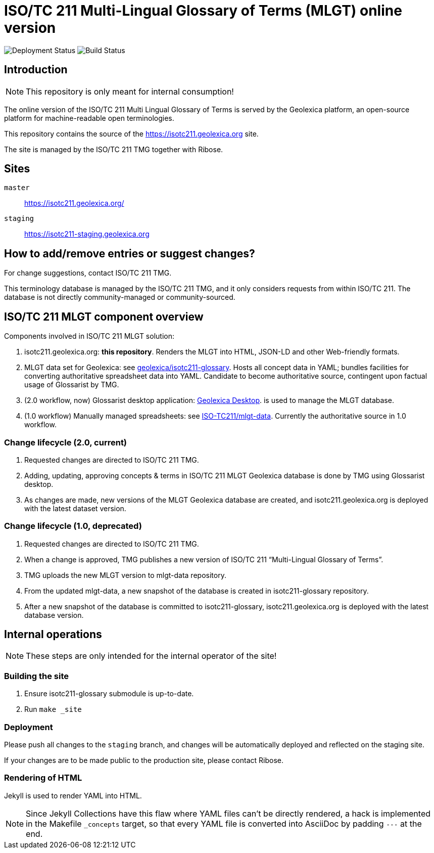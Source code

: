 = ISO/TC 211 Multi-Lingual Glossary of Terms (MLGT) online version

image:https://img.shields.io/github/workflow/status/geolexica/isotc211.geolexica.org/deploy?label=production%20deployment&style=flat-square[Deployment Status]
image:https://img.shields.io/github/workflow/status/geolexica/isotc211.geolexica.org/build?label=build&style=flat-square[Build Status]

== Introduction

NOTE: This repository is only meant for internal consumption!

The online version of the ISO/TC 211 Multi Lingual Glossary of Terms is served
by the Geolexica platform, an open-source platform for machine-readable
open terminologies.

This repository contains the source of the https://isotc211.geolexica.org site.

The site is managed by the ISO/TC 211 TMG together with Ribose.

== Sites

`master`:: https://isotc211.geolexica.org/
`staging`:: https://isotc211-staging.geolexica.org

== How to add/remove entries or suggest changes?

For change suggestions, contact ISO/TC 211 TMG.

This terminology database is managed by the ISO/TC 211 TMG, and it only considers
requests from within ISO/TC 211. The database is not directly community-managed or community-sourced.


== ISO/TC 211 MLGT component overview

Components involved in ISO/TC 211 MLGT solution:

. isotc211.geolexica.org: **this repository**.
  Renders the MLGT into HTML, JSON-LD and other Web-friendly formats.

. MLGT data set for Geolexica:
  see https://github.com/geolexica/isotc211-glossary[geolexica/isotc211-glossary].
  Hosts all concept data in YAML;
  bundles facilities for converting authoritative spreadsheet data into YAML.
  Candidate to become authoritative source, contingent upon factual usage of Glossarist by TMG.

. (2.0 workflow, now) Glossarist desktop application:
  https://github.com/geolexica/geolexica-desktop[Geolexica Desktop].
  is used to manage the MLGT database.

. (1.0 workflow) Manually managed spreadsheets:
  see https://github.com/ISO-TC211/mlgt-data[ISO-TC211/mlgt-data].
  Currently the authoritative source in 1.0 workflow.


=== Change lifecycle (2.0, current)

. Requested changes are directed to ISO/TC 211 TMG.

. Adding, updating, approving concepts & terms in ISO/TC 211 MLGT Geolexica database
  is done by TMG using Glossarist desktop.

. As changes are made, new versions of the MLGT Geolexica database are created,
  and isotc211.geolexica.org is deployed with the latest dataset version.


=== Change lifecycle (1.0, deprecated)

. Requested changes are directed to ISO/TC 211 TMG.

. When a change is approved, TMG publishes a new version of ISO/TC 211 "`Multi-Lingual Glossary of Terms`".

. TMG uploads the new MLGT version to mlgt-data repository.

. From the updated mlgt-data, a new snapshot of the database is created in isotc211-glossary repository.

. After a new snapshot of the database is committed to isotc211-glossary,
  isotc211.geolexica.org is deployed with the latest database version.


== Internal operations

NOTE: These steps are only intended for the internal operator of the site!


=== Building the site

. Ensure isotc211-glossary submodule is up-to-date.

. Run `make _site`


=== Deployment

Please push all changes to the `staging` branch, and changes will be automatically deployed and reflected on the staging site.

If your changes are to be made public to the production site, please contact Ribose.


=== Rendering of HTML

Jekyll is used to render YAML into HTML.

NOTE: Since Jekyll Collections have this flaw where YAML files can't be directly
rendered, a hack is implemented in the Makefile `_concepts` target,
so that every YAML file is converted into AsciiDoc by padding `---` at the end.
